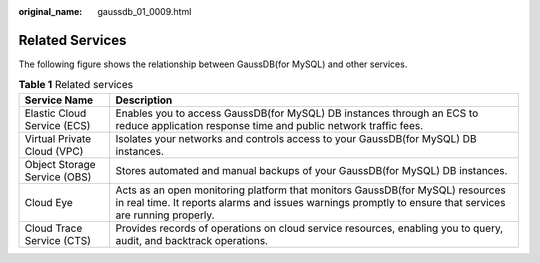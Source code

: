 :original_name: gaussdb_01_0009.html

.. _gaussdb_01_0009:

Related Services
================

The following figure shows the relationship between GaussDB(for MySQL) and other services.

.. table:: **Table 1** Related services

   +------------------------------+-------------------------------------------------------------------------------------------------------------------------------------------------------------------------------------------+
   | Service Name                 | Description                                                                                                                                                                               |
   +==============================+===========================================================================================================================================================================================+
   | Elastic Cloud Service (ECS)  | Enables you to access GaussDB(for MySQL) DB instances through an ECS to reduce application response time and public network traffic fees.                                                 |
   +------------------------------+-------------------------------------------------------------------------------------------------------------------------------------------------------------------------------------------+
   | Virtual Private Cloud (VPC)  | Isolates your networks and controls access to your GaussDB(for MySQL) DB instances.                                                                                                       |
   +------------------------------+-------------------------------------------------------------------------------------------------------------------------------------------------------------------------------------------+
   | Object Storage Service (OBS) | Stores automated and manual backups of your GaussDB(for MySQL) DB instances.                                                                                                              |
   +------------------------------+-------------------------------------------------------------------------------------------------------------------------------------------------------------------------------------------+
   | Cloud Eye                    | Acts as an open monitoring platform that monitors GaussDB(for MySQL) resources in real time. It reports alarms and issues warnings promptly to ensure that services are running properly. |
   +------------------------------+-------------------------------------------------------------------------------------------------------------------------------------------------------------------------------------------+
   | Cloud Trace Service (CTS)    | Provides records of operations on cloud service resources, enabling you to query, audit, and backtrack operations.                                                                        |
   +------------------------------+-------------------------------------------------------------------------------------------------------------------------------------------------------------------------------------------+
